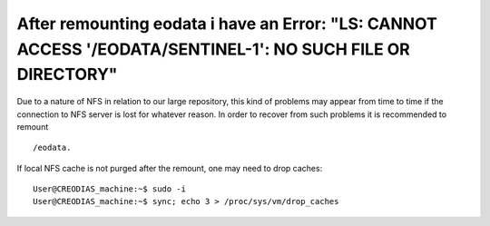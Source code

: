 After remounting eodata i have an Error: "LS: CANNOT ACCESS '/EODATA/SENTINEL-1': NO SUCH FILE OR DIRECTORY"
============================================================================================================

Due to a nature of NFS in relation to our large repository, this kind of problems may appear from time to time if the connection to NFS server is lost for whatever reason.
In order to recover from such problems it is recommended to remount 
:: 
  /eodata. 
If local NFS cache is not purged after the remount, one may need to drop caches:
::

  User@CREODIAS_machine:~$ sudo -i
  User@CREODIAS_machine:~$ sync; echo 3 > /proc/sys/vm/drop_caches 
